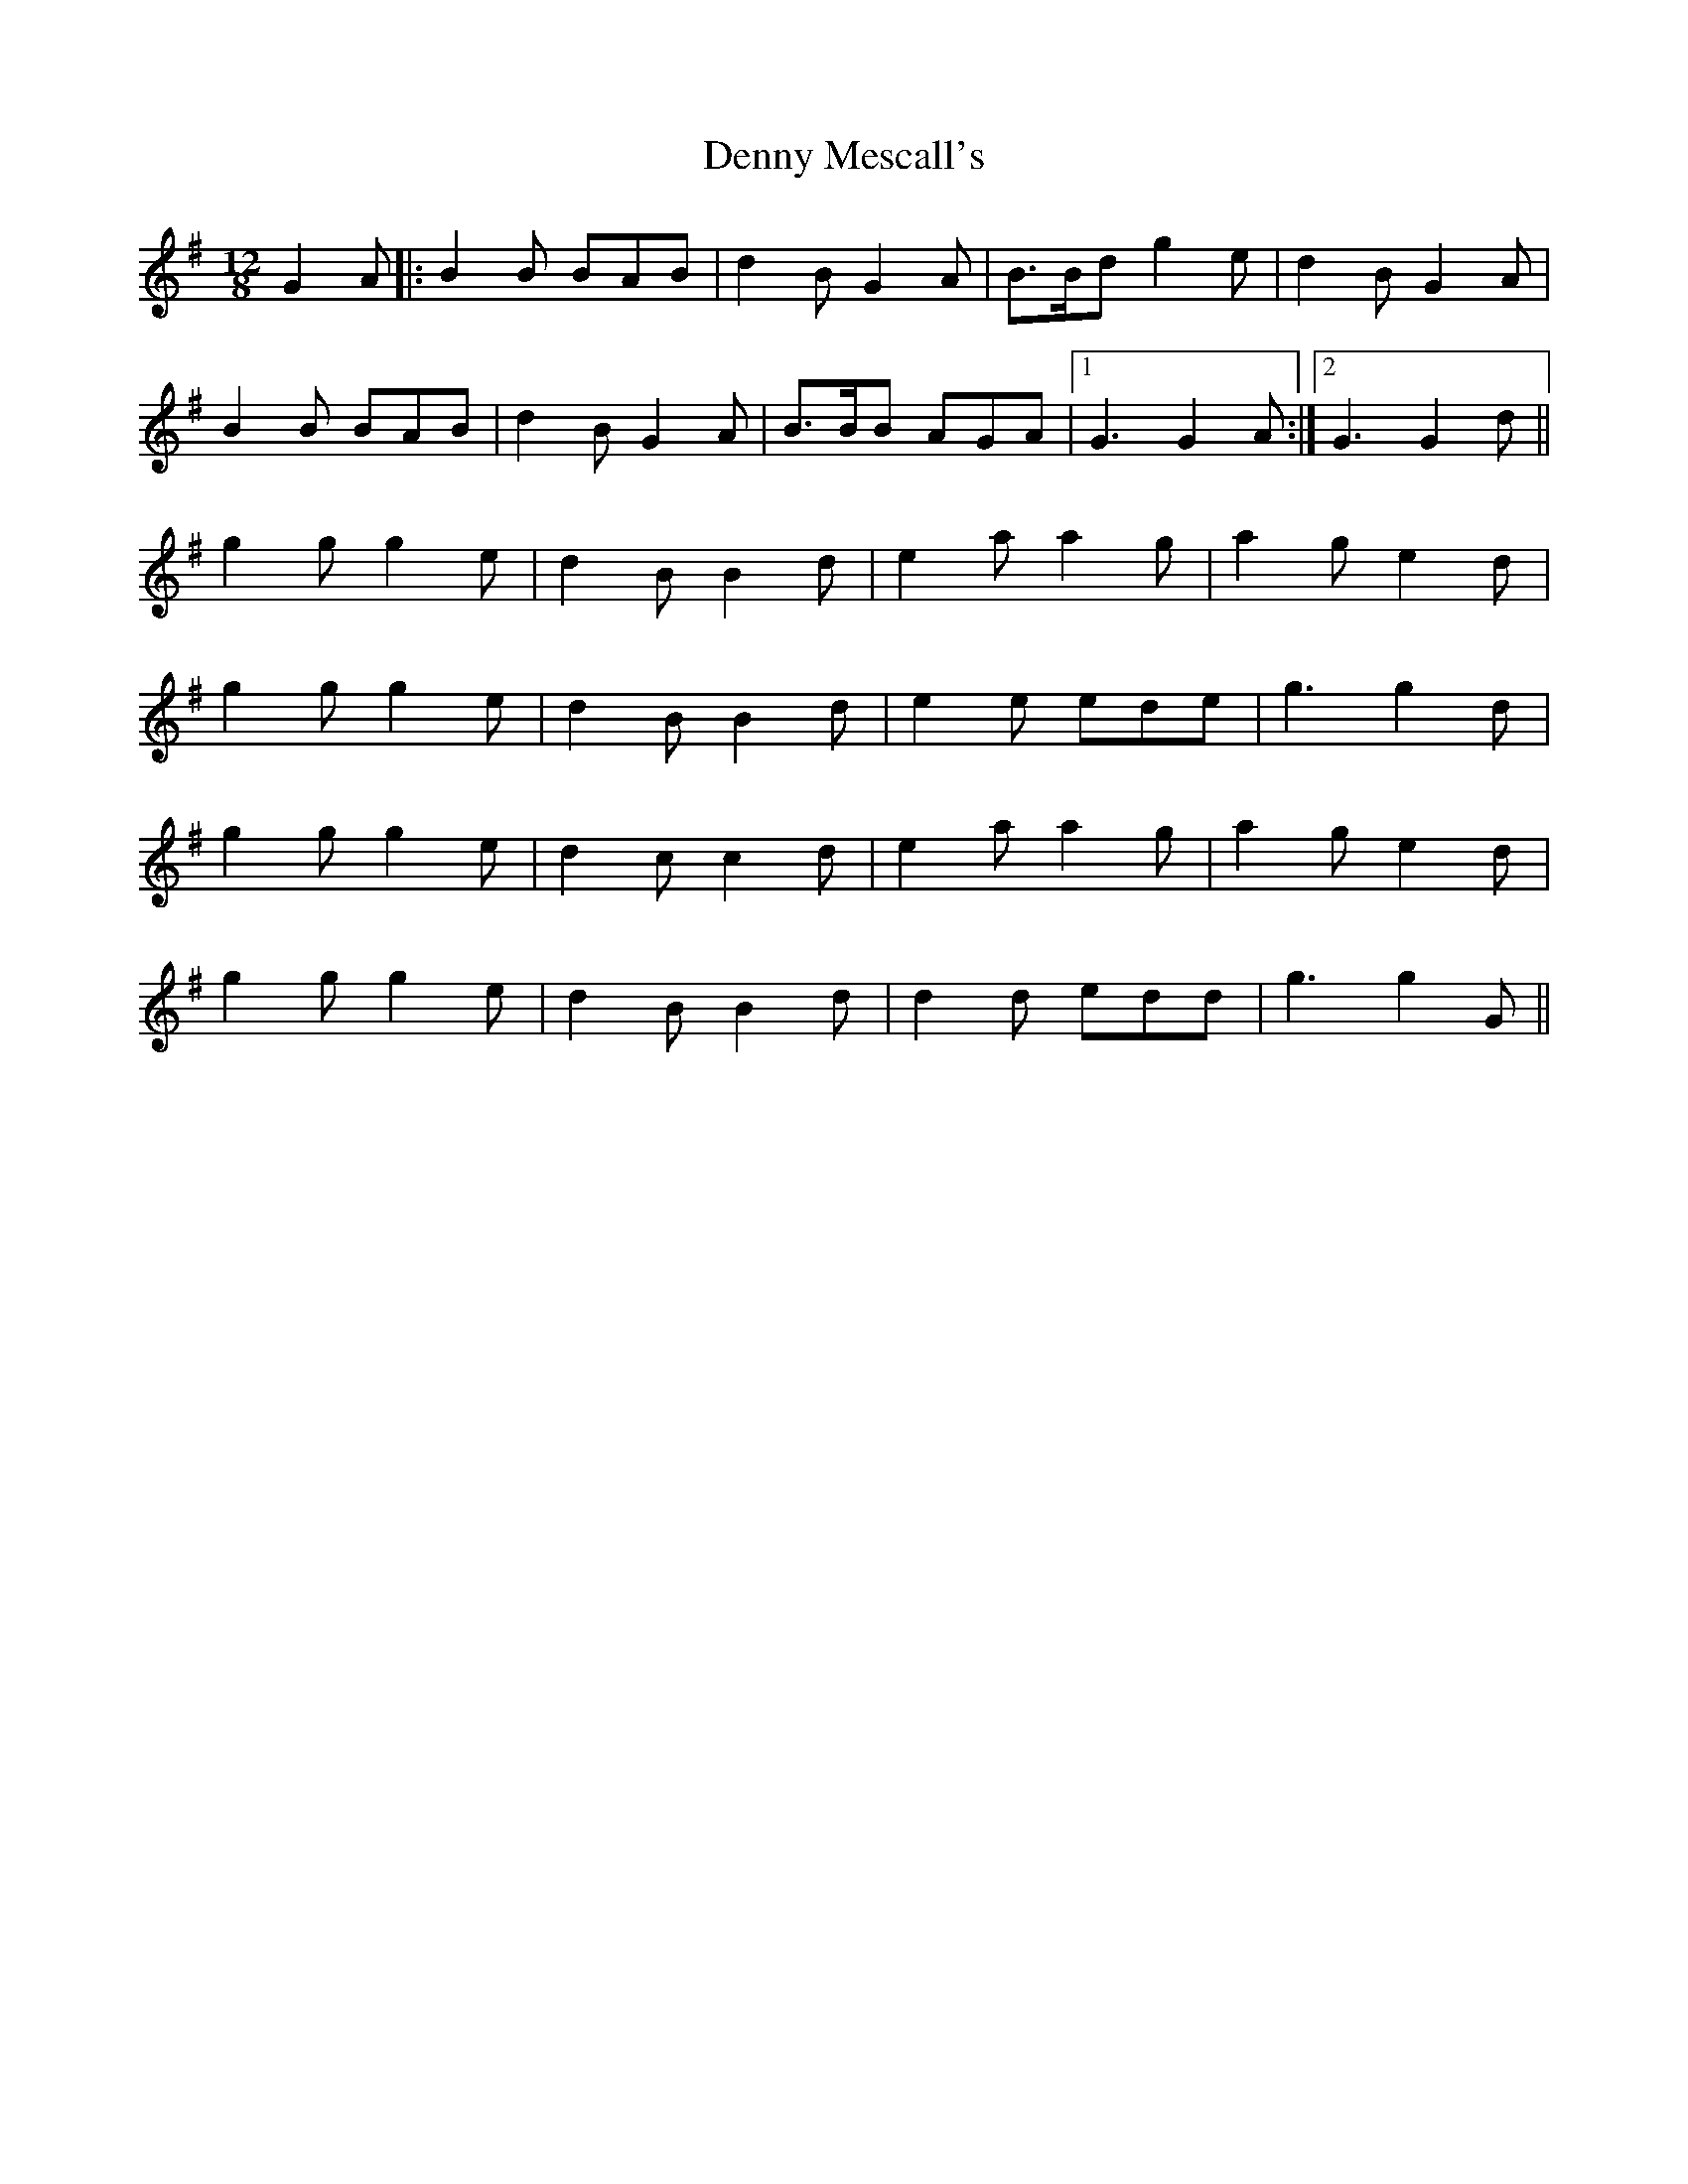 X: 9838
T: Denny Mescall's
R: slide
M: 12/8
K: Gmajor
G2A|:B2B BAB|d2B G2A|B>Bd g2e|d2B G2A|
B2B BAB|d2B G2A|B>BB AGA|1 G3 G2A:|2 G3 G2d||
g2g g2e|d2B B2d|e2a a2g|a2g e2d|
g2g g2e|d2B B2d|e2e ede|g3 g2d|
g2g g2e|d2c c2d|e2a a2g|a2g e2d|
g2g g2e|d2B B2d|d2d edd|g3 g2 G||

